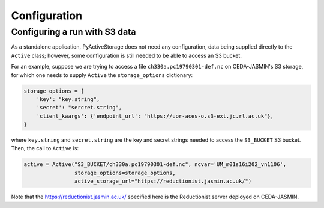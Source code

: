 .. _configuration:

*************
Configuration
*************

Configuring a run with S3 data
------------------------------

As a standalone application, PyActiveStorage does not need any configuration, data being
supplied directly to the ``Active`` class; however, some configuration is still needed to be
able to access an S3 bucket.

For an example, suppose we are trying to access a file ``ch330a.pc19790301-def.nc`` on CEDA-JASMIN's S3 storage,
for which one needs to supply ``Active`` the ``storage_options`` dictionary:

.. code-block:: bash

    storage_options = {
        'key': "key.string",
        'secret': "sercret.string",
        'client_kwargs': {'endpoint_url': "https://uor-aces-o.s3-ext.jc.rl.ac.uk"},
    }

where ``key.string`` and ``secret.string`` are the key and secret strings needed to access the ``S3_BUCKET`` S3 bucket. Then,
the call to ``Active`` is:

.. code-block:: bash

    active = Active("S3_BUCKET/ch330a.pc19790301-def.nc", ncvar='UM_m01s16i202_vn1106',
                    storage_options=storage_options,
                    active_storage_url="https://reductionist.jasmin.ac.uk/")

Note that the `<https://reductionist.jasmin.ac.uk/>`_ specified here is the Reductionist server deployed
on CEDA-JASMIN.
